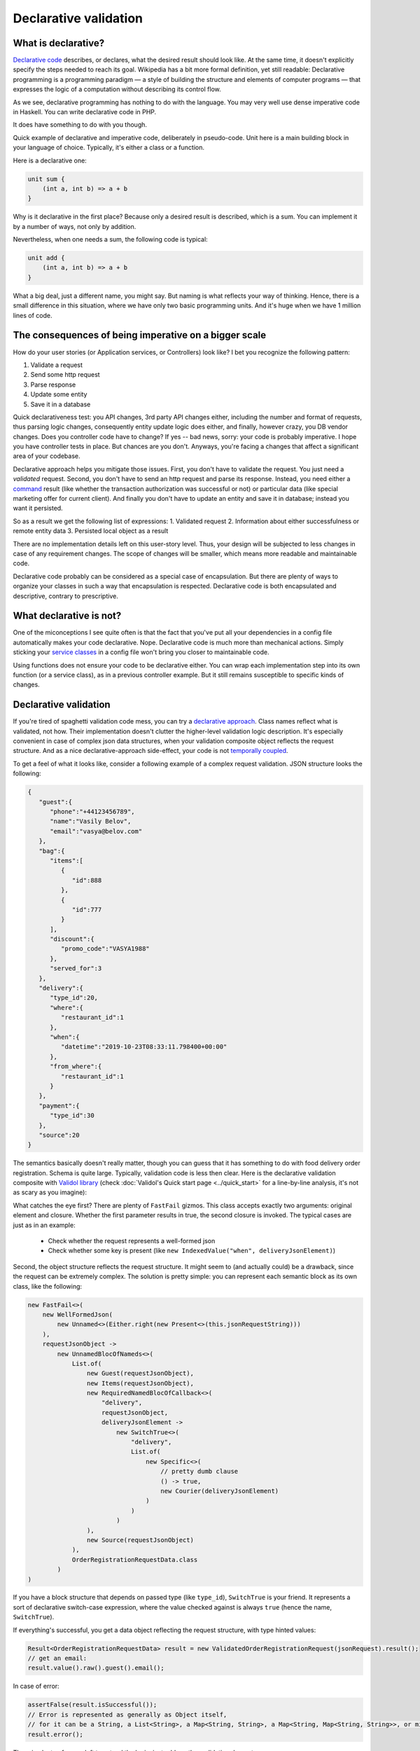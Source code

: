 Declarative validation
------------------------------------
What is declarative?
^^^^^^^^^^^^^^^^^^^^

`Declarative code <https://en.wikipedia.org/wiki/Declarative_programming>`_ describes, or declares, what the desired result should look like. At the same time, it doesn't explicitly
specify the steps needed to reach its goal.
Wikipedia has a bit more formal definition, yet still readable:
Declarative programming is a programming paradigm — a style of building the structure and elements of computer programs — that expresses the logic of a computation without describing its control flow.

As we see, declarative programming has nothing to do with the language. You may very well use dense imperative code in Haskell. You can write declarative code in PHP.

It does have something to do with you though.

Quick example of declarative and imperative code, deliberately in pseudo-code. Unit here is a main building block in your language of choice.
Typically, it's either a class or a function.

Here is a declarative one:

.. code-block:: java

    unit sum {
        (int a, int b) => a + b
    }

Why is it declarative in the first place? Because only a desired result is described, which is a sum. You can implement it by a number of ways,
not only by addition.


Nevertheless, when one needs a sum, the following code is typical:

.. code-block:: java

    unit add {
        (int a, int b) => a + b
    }

What a big deal, just a different name, you might say. But naming is what reflects your way of thinking.
Hence, there is a small difference in this situation, where we have only two basic programming units. And it's huge
when we have 1 million lines of code.

The consequences of being imperative on a bigger scale
^^^^^^^^^^^^^^^^^^^^^^^^^^^^^^^^^^^^^^^^^^^^^^^^^^^^^^^^^
How do your user stories (or Application services, or Controllers) look like? I bet you recognize the following pattern:

1. Validate a request
2. Send some http request
3. Parse response
4. Update some entity
5. Save it in a database

Quick declarativeness test: you API changes, 3rd party API changes either, including the number and format of requests,
thus parsing logic changes, consequently entity update logic does either, and finally, however crazy, you DB vendor changes.
Does you controller code have to change? If yes -- bad news, sorry: your code is probably imperative. I hope you have controller tests in place.
But chances are you don't. Anyways, you're facing a changes that affect a significant area of your codebase.

Declarative approach helps you mitigate those issues. First, you don't have to validate the request. You just need a *validated* request.
Second, you don't have to send an http request and parse its response. Instead, you need either a
`command <https://www.enterpriseintegrationpatterns.com/patterns/messaging/CommandMessage.html>`_ result
(like whether the transaction authorization was successful or not) or particular data (like special marketing offer for current client).
And finally you don't have to update an entity and save it in database; instead you want it persisted.

So as a result we get the following list of expressions:
1. Validated request
2. Information about either successfulness or remote entity data
3. Persisted local object as a result

There are no implementation details left on this user-story level. Thus, your design will be subjected to less changes
in case of any requirement changes. The scope of changes will be smaller, which means more readable and maintainable code.

Declarative code probably can be considered as a special case of encapsulation.
But there are plenty of ways to organize your classes in such a way that encapsulation is respected. Declarative code is
both encapsulated and descriptive, contrary to prescriptive.

What declarative is not?
^^^^^^^^^^^^^^^^^^^^^^^^
One of the miconceptions I see quite often is that the fact that you've put all your dependencies in a config file automatically makes your code declarative.
Nope. Declarative code is much more than mechanical actions. Simply sticking your `service classes <https://www.yegor256.com/2014/05/05/oop-alternative-to-utility-classes.html>`_
in a config file won't bring you closer to maintainable code.

Using functions does not ensure your code to be declarative either. You can wrap each implementation step into its own function
(or a service class), as in a previous controller example. But it still remains susceptible to specific kinds of changes.

Declarative validation
^^^^^^^^^^^^^^^^^^^^^^^
If you're tired of spaghetti validation code mess, you can try a `declarative approach <https://github.com/wrong-about-everything/Validol>`_.
Class names reflect what is validated, not how. Their implementation doesn't clutter the higher-level validation logic description.
It's especially convenient in case of complex json data structures, when your validation composite object reflects the request structure.
And as a nice declarative-approach side-effect, your code is not `temporally coupled <https://blog.ploeh.dk/2011/05/24/DesignSmellTemporalCoupling/>`_.

To get a feel of what it looks like, consider a following example of a complex request validation.
JSON structure looks the following:

.. code-block:: JSON

    {
       "guest":{
          "phone":"+44123456789",
          "name":"Vasily Belov",
          "email":"vasya@belov.com"
       },
       "bag":{
          "items":[
             {
                "id":888
             },
             {
                "id":777
             }
          ],
          "discount":{
             "promo_code":"VASYA1988"
          },
          "served_for":3
       },
       "delivery":{
          "type_id":20,
          "where":{
             "restaurant_id":1
          },
          "when":{
             "datetime":"2019-10-23T08:33:11.798400+00:00"
          },
          "from_where":{
             "restaurant_id":1
          }
       },
       "payment":{
          "type_id":30
       },
       "source":20
    }

The semantics basically doesn't really matter, though you can guess that it has something to do with food delivery order registration.
Schema is quite large. Typically, validation code is less then clear.
Here is the declarative validation composite with `Validol library <https://https://github.com/wrong-about-everything/Validol/>`_
(check :doc:`Validol's Quick start page <../quick_start>` for a line-by-line analysis, it's not as scary as you imagine):

.. code-block:: java
    :linenos:

    new FastFail<>(
        new WellFormedJson(
            new Unnamed<>(Either.right(new Present<>(this.jsonRequestString)))
        ),
        requestJsonObject ->
            new UnnamedBlocOfNameds<>(
                List.of(
                    new FastFail<>(
                        new IsJsonObject(
                            new Required(
                                new IndexedValue("guest", requestJsonObject)
                            )
                        ),
                        guestJsonObject ->
                            new NamedBlocOfNameds<>(
                                "guest",
                                List.of(
                                    new AsString(
                                        new Required(
                                            new IndexedValue("email", guestJsonObject)
                                        )
                                    ),
                                    new AsString(
                                        new Required(
                                            new IndexedValue("name", guestJsonObject)
                                        )
                                    )
                                ),
                                Guest.class
                            )
                    ),
                    new FastFail<>(
                        new Required(
                            new IndexedValue("items", requestJsonObject)
                        ),
                        itemsJsonElement ->
                            new NamedBlocOfUnnameds<>(
                                "items",
                                itemsJsonElement,
                                item ->
                                    new UnnamedBlocOfNameds<>(
                                        List.of(
                                            new AsInteger(
                                                new Required(
                                                    new IndexedValue("id", item)
                                                )
                                            )
                                        ),
                                        Item.class
                                    ),
                                Items.class
                            )
                    ),
                    new FastFail<>(
                        new Required(
                            new IndexedValue("delivery", requestJsonObject)
                        ),
                        deliveryJsonElement ->
                            new SwitchTrue<>(
                                "delivery",
                                List.of(
                                    new Specific<>(
                                        // Here goes the condition whether this order should be delivered by courier or picked up.
                                        // It's omitted for brevity.
                                        () -> true,
                                        new UnnamedBlocOfNameds<>(
                                            List.of(
                                                new FastFail<>(
                                                    new IndexedValue("where", deliveryJsonElement),
                                                    whereJsonElement ->
                                                        new NamedBlocOfNameds<>(
                                                            "where",
                                                            List.of(
                                                                new AsString(
                                                                    new Required(
                                                                        new IndexedValue("street", whereJsonElement)
                                                                    )
                                                                ),
                                                                new AsInteger(
                                                                    new Required(
                                                                        new IndexedValue("building", whereJsonElement)
                                                                    )
                                                                )
                                                            ),
                                                            Where.class
                                                        )
                                                ),
                                                new FastFail<>(
                                                    new IndexedValue("when", deliveryJsonElement),
                                                    whenJsonElement ->
                                                        new NamedBlocOfNameds<>(
                                                            "when",
                                                            List.of(
                                                                new AsDate(
                                                                    new AsString(
                                                                        new Required(
                                                                            new IndexedValue("date", whenJsonElement)
                                                                        )
                                                                    ),
                                                                    new SimpleDateFormat("yyyy-MM-dd HH:mm:ss")
                                                                )
                                                            ),
                                                            DefaultWhen.class
                                                        )
                                                )
                                            ),
                                            CourierDelivery.class
                                        )
                                    )
                                )
                            )
                    ),
                    new AsInteger(
                        new Required(
                            new IndexedValue("source", requestJsonObject)
                        )
                    )
                ),
                OrderRegistrationRequestData.class
            )
    )
        .result()

What catches the eye first? There are plenty of ``FastFail`` gizmos. This class accepts exactly two arguments:
original element and closure. Whether the first parameter results in true, the second closure is invoked.
The typical cases are just as in an example:

 - Check whether the request represents a well-formed json
 - Check whether some key is present (like ``new IndexedValue("when", deliveryJsonElement)``)

Second, the object structure reflects the request structure. It might seem to (and actually could)  be a drawback,
since the request can be extremely complex. The solution is pretty simple: you can represent each semantic block as its own class,
like the following:

.. code-block:: java

    new FastFail<>(
        new WellFormedJson(
            new Unnamed<>(Either.right(new Present<>(this.jsonRequestString)))
        ),
        requestJsonObject ->
            new UnnamedBlocOfNameds<>(
                List.of(
                    new Guest(requestJsonObject),
                    new Items(requestJsonObject),
                    new RequiredNamedBlocOfCallback<>(
                        "delivery",
                        requestJsonObject,
                        deliveryJsonElement ->
                            new SwitchTrue<>(
                                "delivery",
                                List.of(
                                    new Specific<>(
                                        // pretty dumb clause
                                        () -> true,
                                        new Courier(deliveryJsonElement)
                                    )
                                )
                            )
                    ),
                    new Source(requestJsonObject)
                ),
                OrderRegistrationRequestData.class
            )
    )

If you have a block structure that depends on passed type (like ``type_id``), ``SwitchTrue`` is your friend. It represents a sort of declarative
switch-case expression, where the value checked against is always ``true`` (hence the name, ``SwitchTrue``).

If everything's successful, you get a data object reflecting the request structure, with type hinted values:

.. code-block:: java

    Result<OrderRegistrationRequestData> result = new ValidatedOrderRegistrationRequest(jsonRequest).result();
    // get an email:
    result.value().raw().guest().email();

In case of error:

.. code-block:: java

    assertFalse(result.isSuccessful());
    // Error is represented as generally as Object itself,
    // for it can be a String, a List<String>, a Map<String, String>, a Map<String, Map<String, String>>, or mixed.
    result.error();

There is plenty of space left to extend the logic, just add another validating decorator.

More examples
^^^^^^^^^^^^^^
Check out more usage examples `here <https://github.com/wrong-about-everything/Validol/tree/master/src/test/java/example>`_.
`Here <https://github.com/wrong-about-everything/Validol/tree/master/src/test/java/example/correct/inline>`_ is an example of inline validation in greater detail.
`Here <https://github.com/wrong-about-everything/Validol/tree/master/src/test/java/example/correct/split>`_ you can find out how to split the validation logic according to semantic request blocks.
